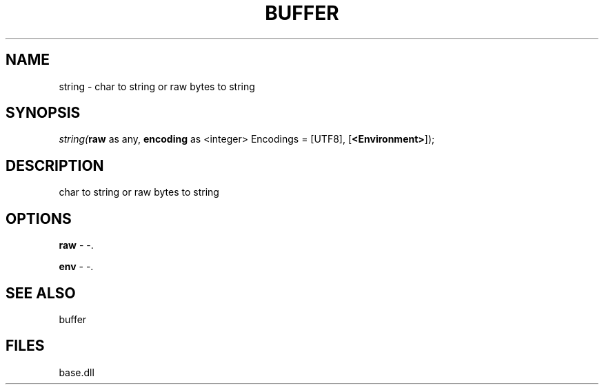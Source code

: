 .\" man page create by R# package system.
.TH BUFFER 4 2000-Jan "string" "string"
.SH NAME
string \- char to string or raw bytes to string
.SH SYNOPSIS
\fIstring(\fBraw\fR as any, 
\fBencoding\fR as <integer> Encodings = [UTF8], 
[\fB<Environment>\fR]);\fR
.SH DESCRIPTION
.PP
char to string or raw bytes to string
.PP
.SH OPTIONS
.PP
\fBraw\fB \fR\- -. 
.PP
.PP
\fBenv\fB \fR\- -. 
.PP
.SH SEE ALSO
buffer
.SH FILES
.PP
base.dll
.PP
